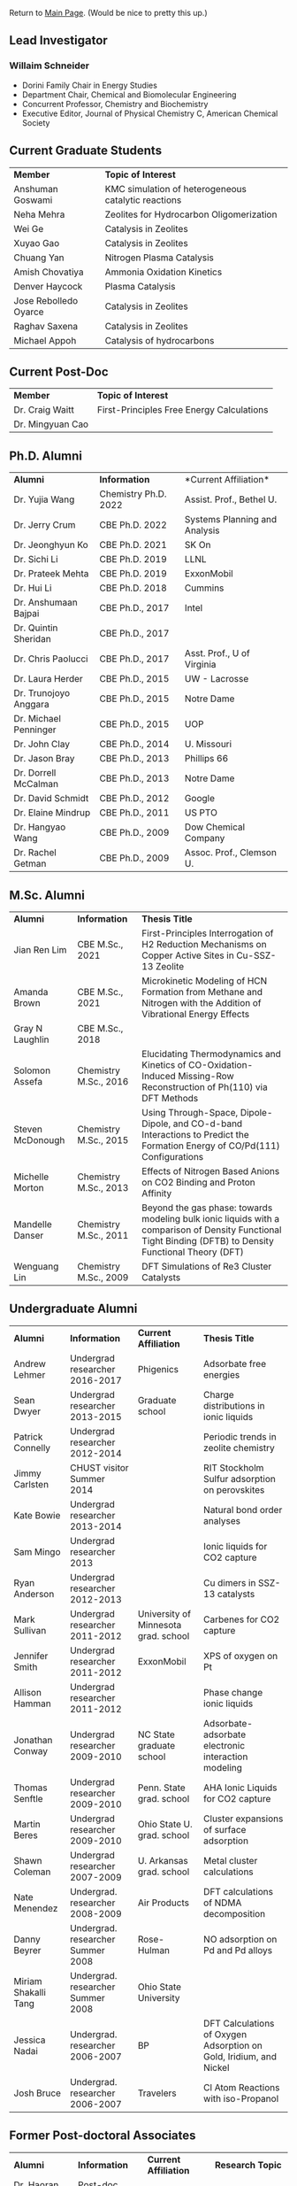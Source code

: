 Return to [[./README.org][Main Page]].
(Would be nice to pretty this up.)

** Lead Investigator
*** Willaim Schneider
- Dorini Family Chair in Energy Studies
- Department Chair, Chemical and Biomolecular Engineering
- Concurrent Professor, Chemistry and Biochemistry
- Executive Editor, Journal of Physical Chemistry C, American Chemical Society

** Current Graduate Students 
| *Member* | *Topic of Interest* |
| Anshuman Goswami | KMC simulation of heterogeneous catalytic reactions |
| Neha Mehra | Zeolites for Hydrocarbon Oligomerization |
| Wei Ge | Catalysis in Zeolites |
| Xuyao Gao | Catalysis in Zeolites |
| Chuang Yan | Nitrogen Plasma Catalysis |
| Amish Chovatiya | Ammonia Oxidation Kinetics |
| Denver Haycock | Plasma Catalysis |
| Jose Rebolledo Oyarce | Catalysis in Zeolites |
| Raghav Saxena | Catalysis in Zeolites |
| Michael Appoh | Catalysis of hydrocarbons |

** Current Post-Doc 
| *Member* | *Topic of Interest* |
| Dr. Craig Waitt | First-Principles Free Energy Calculations |
| Dr. Mingyuan Cao |

** Ph.D. Alumni
| *Alumni* | *Information* | *Current Affiliation*|
| Dr. Yujia Wang | Chemistry Ph.D. 2022 | Assist. Prof., Bethel U. |
| Dr. Jerry Crum | CBE Ph.D. 2022 | Systems Planning and Analysis |
| Dr. Jeonghyun Ko | CBE Ph.D. 2021 | SK On |
|	Dr. Sichi Li | CBE Ph.D. 2019 | LLNL |
| Dr. Prateek Mehta | CBE Ph.D. 2019 | ExxonMobil |
|	Dr. Hui Li | CBE Ph.D. 2018 | Cummins |
|	Dr. Anshumaan Bajpai | CBE Ph.D., 2017 | Intel |
| Dr. Quintin Sheridan | CBE Ph.D., 2017 | | 
| Dr. Chris Paolucci | CBE Ph.D., 2017 | Asst. Prof., U of Virginia |
| Dr. Laura Herder | CBE Ph.D., 2015 | UW - Lacrosse |
| 	Dr. Trunojoyo Anggara | CBE Ph.D., 2015 | Notre Dame |
| Dr. Michael Penninger | CBE Ph.D., 2015 | UOP |
|	Dr. John Clay | CBE Ph.D., 2014 | U. Missouri |
| Dr. Jason Bray | CBE Ph.D., 2013 | Phillips 66 |
| Dr. Dorrell McCalman | CBE Ph.D., 2013 | Notre Dame |
| Dr. David Schmidt | CBE Ph.D., 2012 | Google |
| Dr. Elaine Mindrup | CBE Ph.D., 2011 | US PTO |
|	Dr. Hangyao Wang | CBE Ph.D., 2009 | Dow Chemical Company |
| Dr. Rachel Getman | CBE Ph.D., 2009 | Assoc. Prof., Clemson U. |

** M.Sc. Alumni
| *Alumni* | *Information* | *Thesis Title* |
| Jian Ren Lim | CBE M.Sc., 2021 | First-Principles Interrogation of H2 Reduction Mechanisms on Copper Active Sites in Cu-SSZ-13 Zeolite |
| Amanda Brown | 	CBE M.Sc., 2021 | Microkinetic Modeling of HCN Formation from Methane and Nitrogen with the Addition of Vibrational Energy Effects |
| Gray N Laughlin | 	CBE M.Sc., 2018 |  |
| Solomon Assefa | Chemistry M.Sc., 2016 | Elucidating Thermodynamics and Kinetics of CO-Oxidation-Induced Missing-Row Reconstruction of Ph(110) via DFT Methods |
| Steven McDonough | Chemistry M.Sc., 2015 | Using Through-Space, Dipole-Dipole, and CO-d-band Interactions to Predict the Formation Energy of CO/Pd(111) Configurations |
| Michelle Morton | Chemistry M.Sc., 2013	 | Effects of Nitrogen Based Anions on CO2 Binding and Proton Affinity |
| Mandelle Danser | 	Chemistry M.Sc., 2011 | Beyond the gas phase: towards modeling bulk ionic liquids with a comparison of Density Functional Tight Binding (DFTB) to Density Functional Theory (DFT) |
| Wenguang Lin  | Chemistry M.Sc., 2009 | DFT Simulations of Re3 Cluster Catalysts |

** Undergraduate Alumni
| *Alumni* | *Information* | *Current Affiliation* | *Thesis Title* |
| Andrew Lehmer | Undergrad researcher 2016-2017 | Phigenics | Adsorbate free energies |
| Sean Dwyer | Undergrad researcher 2013-2015 | Graduate school | Charge distributions in ionic liquids |
| Patrick Connelly | Undergrad researcher 2012-2014 |  | Periodic trends in zeolite chemistry |
| Jimmy Carlsten | CHUST visitor Summer 2014 |  | RIT Stockholm Sulfur adsorption on perovskites |
| Kate Bowie | Undergrad researcher 2013-2014	 |  | Natural bond order analyses |
| Sam Mingo | Undergrad researcher 2013 |  | Ionic liquids for CO2 capture |
| Ryan Anderson | Undergrad researcher 2012-2013 |  | Cu dimers in SSZ-13 catalysts |
| Mark Sullivan | Undergrad researcher 2011-2012 | University of Minnesota grad. school | Carbenes for CO2 capture |
| Jennifer Smith | Undergrad researcher 2011-2012 | ExxonMobil | XPS of oxygen on Pt |
| Allison Hamman | 	Undergrad researcher 2011-2012 |  | Phase change ionic liquids |
| Jonathan Conway | 	Undergrad researcher 2009-2010 | NC State graduate school | Adsorbate-adsorbate electronic interaction modeling |
| Thomas Senftle | Undergrad researcher 2009-2010 |	Penn. State grad. school | AHA Ionic Liquids for CO2 capture |
| Martin Beres | 	Undergrad researcher 2009-2010 | Ohio State U. grad. school | 	Cluster expansions of surface adsorption |
| Shawn Coleman | Undergrad researcher 2007-2009 | U. Arkansas grad. school | Metal cluster calculations |
| Nate Menendez | Undergrad. researcher 2008-2009 |	Air Products | DFT calculations of NDMA decomposition |
| Danny Beyrer | 	Undergrad. researcher Summer 2008 |	Rose-Hulman | NO adsorption on Pd and Pd alloys |
| Miriam Shakalli Tang | Undergrad. researcher Summer 2008 | Ohio State University |  |
| Jessica Nadai | Undergrad. researcher 2006-2007 | BP | DFT Calculations of Oxygen Adsorption on Gold, Iridium, and Nickel |
| Josh Bruce | Undergrad. researcher 2006-2007 | Travelers | 	Cl Atom Reactions with iso-Propanol |


** Former Post-doctoral Associates
| *Alumni* | *Information* | *Current Affiliation* | *Research Topic* |
| Dr. Haoran He | Post-doc, 2021-2021 |	BASF | Zeolite catalysis |
| Dr. Hanyu Ma | Post-doc, 2017-2021, Assistant Research Professor, 2021-2022 | Google | Heterogeneous and plasma catalysis |
| Dr. Zhenghang Zhao | 	Post-doc, 2018-2020 | Vanderbilt | Zeolite catalysis |
| Dr. Tong Wu | Post-doc, 2017-2018 | Future Finance | 	Cluster Distributions in Zeolites |
| Dr. Onise Sharia | Post-doc, 2014-2016 | 	Bank of America | 	Hybrid Perovskites |
| Dr. Kurt Frey | Post-doc, 2013-2015 |  |  |
| Dr. Dorrell McCalman | Post-doc, 2013-2014 |  |  |
| Dr. Houyu Zhu | 	Post-doc, 2012-2014 |  |  |
| Dr. Katie Maerzke | Post-doc, 2012-2014 | 	Los Alamos National Laboratory | 	Actinides in ionic liquids |
| Mr. Xue-Sen Du | 	Visiting scientist, 2012-2013 | 	Chongqing University | 	Zeolite catalysis |
| Dr. Shuguang Zhang | Visiting scientist, 2012 | 	Shandong University of Technology | 	Perovskite oxides |
| Dr. Sonia Antony | 	Post-doc, 2011-2013 |  | 	CO2 reduction |
| Dr. Jean-Sabin McEwen |	Research scientist, 2011-2012 |	Chemical Enginnering faculty, Washington State University |  |
| Dr. Chao Wu | 	Research scientist, 2009-2012 | Chemistry faculty, Xi’an Jiaotong University |  |
| Dr. ZhengZheng Chen | Post-doc, 2010-2011 | 	UCLA |  |
| Dr. Bhabani Mallik | Post-doc, 2010-2011 | IIT Hyderabad - India |  |
| Dr. Hannah Fox | Post-doc, 2009-2010 |  |  |
| Dr. Victor Ranea | Visiting scientist, 2006-2009 | 	Conicet Argentina |  |
| Dr. Abhijit Phatak | Post-doc, 2007-2008 | 	Intel Corp. |  |
| Dr. Li Xiao	 | 	Post-doc, 2006-2007 | Accelrys Corp. |  |
| Dr. Ye Xu |	Post-doc, 2004-2005 |	Chemical Engineering Faculty, Louisiana State |  |
